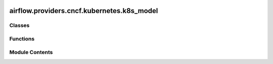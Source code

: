  .. Licensed to the Apache Software Foundation (ASF) under one
    or more contributor license agreements.  See the NOTICE file
    distributed with this work for additional information
    regarding copyright ownership.  The ASF licenses this file
    to you under the Apache License, Version 2.0 (the
    "License"); you may not use this file except in compliance
    with the License.  You may obtain a copy of the License at

 ..   http://www.apache.org/licenses/LICENSE-2.0

 .. Unless required by applicable law or agreed to in writing,
    software distributed under the License is distributed on an
    "AS IS" BASIS, WITHOUT WARRANTIES OR CONDITIONS OF ANY
    KIND, either express or implied.  See the License for the
    specific language governing permissions and limitations
    under the License.

airflow.providers.cncf.kubernetes.k8s_model
===========================================

.. py:module:: airflow.providers.cncf.kubernetes.k8s_model

.. autoapi-nested-parse::

   Classes for interacting with Kubernetes API.



Classes
-------

.. autoapisummary::

   airflow.providers.cncf.kubernetes.k8s_model.K8SModel


Functions
---------

.. autoapisummary::

   airflow.providers.cncf.kubernetes.k8s_model.append_to_pod


Module Contents
---------------

.. py:class:: K8SModel

   Bases: :py:obj:`abc.ABC`


   Airflow Kubernetes models are here for backwards compatibility reasons only.

   Ideally clients should use the kubernetes API
   and the process of

       client input -> Airflow k8s models -> k8s models

   can be avoided. All of these models implement the
   ``attach_to_pod`` method so that they integrate with the kubernetes client.


   .. py:method:: attach_to_pod(pod)
      :abstractmethod:


      Attaches to pod.

      :param pod: A pod to attach this Kubernetes object to
      :return: The pod with the object attached



.. py:function:: append_to_pod(pod, k8s_objects)

   Attach additional specs to an existing pod object.

   :param pod: A pod to attach a list of Kubernetes objects to
   :param k8s_objects: a potential None list of K8SModels
   :return: pod with the objects attached if they exist
